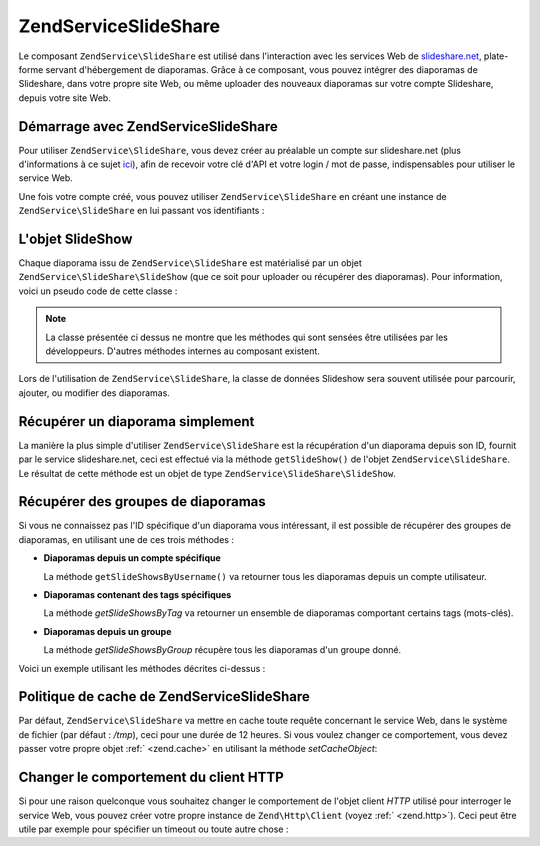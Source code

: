 .. EN-Revision: none
.. _zendservice.slideshare:

ZendService\SlideShare
=======================

Le composant ``ZendService\SlideShare`` est utilisé dans l'interaction avec les services Web de
`slideshare.net`_, plate-forme servant d'hébergement de diaporamas. Grâce à ce composant, vous pouvez intégrer
des diaporamas de Slideshare, dans votre propre site Web, ou même uploader des nouveaux diaporamas sur votre
compte Slideshare, depuis votre site Web.

.. _zendservice.slideshare.basicusage:

Démarrage avec ZendService\SlideShare
--------------------------------------

Pour utiliser ``ZendService\SlideShare``, vous devez créer au préalable un compte sur slideshare.net (plus
d'informations à ce sujet `ici`_), afin de recevoir votre clé d'API et votre login / mot de passe, indispensables
pour utiliser le service Web.

Une fois votre compte créé, vous pouvez utiliser ``ZendService\SlideShare`` en créant une instance de
``ZendService\SlideShare`` en lui passant vos identifiants :

.. code-block:: php
   :linenos:

   // Crée une instance du composant
   $ss = new ZendService\SlideShare('APIKEY',
                                     'SHAREDSECRET',
                                     'USERNAME',
                                     'PASSWORD');

.. _zendservice.slideshare.slideshowobj:

L'objet SlideShow
-----------------

Chaque diaporama issu de ``ZendService\SlideShare`` est matérialisé par un objet
``ZendService\SlideShare\SlideShow`` (que ce soit pour uploader ou récupérer des diaporamas). Pour information,
voici un pseudo code de cette classe :

.. code-block:: php
   :linenos:

   class ZendService\SlideShare\SlideShow {

       /**
        * Récupère l'emplacement du diaporama
        */
       public function getLocation() {
           return $this->_location;
       }

       /**
        * Récupère la transcription du diaporama
        */
       public function getTranscript() {
           return $this->_transcript;
       }

       /**
        * Associe un mot-clé au diaporama
        */
       public function addTag($tag) {
           $this->_tags[] = (string) $tag;
           return $this;
       }

       /**
        * Associe des mots-clés au diaporama
        */
       public function setTags(Array $tags) {
           $this->_tags = $tags;
           return $this;
       }

       /**
        * Récupère tous les mots-clés associés au diaporama
        */
       public function getTags() {
           return $this->_tags;
       }

       /**
        * Règle le nom de fichier du diaporama dans le système
        * de fichiers local (pour l'upload d'un nouveau diaporama)
        */
       public function setFilename($file) {
           $this->_slideShowFilename = (string) $file;
           return $this;
       }

       /**
        * Rècupère le nom de fichier du diaporama dans le système
        * de fichiers local qui sera uploadé
        */
       public function getFilename() {
           return $this->_slideShowFilename;
       }

       /**
        * Récupère l'ID du diaporama
        */
       public function getId() {
           return $this->_slideShowId;
       }

       /**
        * Récupère le code HTML utilisé pour la projection du diaporama
        */
       public function getEmbedCode() {
           return $this->_embedCode;
       }

       /**
        * Récupère l'URI de la vignette du diaporama
        */
       public function getThumbnailUrl() {
           return $this->_thumbnailUrl;
       }

       /**
        * Règle le titre du diaporama
        */
       public function setTitle($title) {
           $this->_title = (string) $title;
           return $this;
       }

       /**
        * Récupère le titre du diaporama
        */
       public function getTitle() {
           return $this->_title;
       }

       /**
        * Régle la description du diaporama
        */
       public function setDescription($desc) {
           $this->_description = (string) $desc;
           return $this;
       }

       /**
        * Récupère la description du diaporama
        */
       public function getDescription() {
           return $this->_description;
       }

       /**
        * Récupère le statut (numérique) du diaporama sur le serveur
        */
       public function getStatus() {
           return $this->_status;
       }

       /**
        * Récupère la description textuelle du statut du diaporama
        * sur le serveur
        */
       public function getStatusDescription() {
           return $this->_statusDescription;
       }

       /**
        * Récupère le lien permanent du diaporama
        */
       public function getPermaLink() {
           return $this->_permalink;
       }

       /**
        * Récupère le nombre de diapositives que le diaporama comprend
        */
       public function getNumViews() {
           return $this->_numViews;
       }
   }

.. note::

   La classe présentée ci dessus ne montre que les méthodes qui sont sensées être utilisées par les
   développeurs. D'autres méthodes internes au composant existent.

Lors de l'utilisation de ``ZendService\SlideShare``, la classe de données Slideshow sera souvent utilisée pour
parcourir, ajouter, ou modifier des diaporamas.

.. _zendservice.slideshare.getslideshow:

Récupérer un diaporama simplement
---------------------------------

La manière la plus simple d'utiliser ``ZendService\SlideShare`` est la récupération d'un diaporama depuis son
ID, fournit par le service slideshare.net, ceci est effectué via la méthode ``getSlideShow()`` de l'objet
``ZendService\SlideShare``. Le résultat de cette méthode est un objet de type
``ZendService\SlideShare\SlideShow``.

.. code-block:: php
   :linenos:

   // Création d'une instance du composant
   $ss = new ZendService\SlideShare('APIKEY',
                                     'SHAREDSECRET',
                                     'USERNAME',
                                     'PASSWORD');

   $slideshow = $ss->getSlideShow(123456);

   print "Titre du diaporama : {$slideshow->getTitle()}<br/>\n";
   print "Nombre de diapositives : {$slideshow->getNumViews()}<br/>\n";

.. _zendservice.slideshare.getslideshowlist:

Récupérer des groupes de diaporamas
-----------------------------------

Si vous ne connaissez pas l'ID spécifique d'un diaporama vous intéressant, il est possible de récupérer des
groupes de diaporamas, en utilisant une de ces trois méthodes :

- **Diaporamas depuis un compte spécifique**

  La méthode ``getSlideShowsByUsername()`` va retourner tous les diaporamas depuis un compte utilisateur.

- **Diaporamas contenant des tags spécifiques**

  La méthode *getSlideShowsByTag* va retourner un ensemble de diaporamas comportant certains tags (mots-clés).

- **Diaporamas depuis un groupe**

  La méthode *getSlideShowsByGroup* récupère tous les diaporamas d'un groupe donné.

Voici un exemple utilisant les méthodes décrites ci-dessus :

.. code-block:: php
   :linenos:

   // Crée une nouvelle instance du composant
   $ss = new ZendService\SlideShare('APIKEY',
                                     'SHAREDSECRET',
                                     'USERNAME',
                                     'PASSWORD');

   $starting_offset = 0;
   $limit = 10;

   // Récupère les 10 premiers de chaque type
   $ss_user = $ss->getSlideShowsByUser('username', $starting_offset, $limit);
   $ss_tags = $ss->getSlideShowsByTag('zend', $starting_offset, $limit);
   $ss_group = $ss->getSlideShowsByGroup('mygroup', $starting_offset, $limit);

   // Itère sur les diaporamas
   foreach ($ss_user as $slideshow) {
      print "Titre du diaporama : {$slideshow->getTitle}<br/>\n";
   }

.. _zendservice.slideshare.caching:

Politique de cache de ZendService\SlideShare
---------------------------------------------

Par défaut, ``ZendService\SlideShare`` va mettre en cache toute requête concernant le service Web, dans le
système de fichier (par défaut : */tmp*), ceci pour une durée de 12 heures. Si vous voulez changer ce
comportement, vous devez passer votre propre objet :ref:` <zend.cache>` en utilisant la méthode *setCacheObject*:

.. code-block:: php
   :linenos:

   $frontendOptions = array(
                           'lifetime' => 7200,
                           'automatic_serialization' => true);
   $backendOptions  = array(
                           'cache_dir' => '/webtmp/');

   $cache = Zend\Cache\Cache::factory('Core',
                                'File',
                                $frontendOptions,
                                $backendOptions);

   $ss = new ZendService\SlideShare('APIKEY',
                                     'SHAREDSECRET',
                                     'USERNAME',
                                     'PASSWORD');
   $ss->setCacheObject($cache);

   $ss_user = $ss->getSlideShowsByUser('username', $starting_offset, $limit);

.. _zendservice.slideshare.httpclient:

Changer le comportement du client HTTP
--------------------------------------

Si pour une raison quelconque vous souhaitez changer le comportement de l'objet client *HTTP* utilisé pour
interroger le service Web, vous pouvez créer votre propre instance de ``Zend\Http\Client`` (voyez :ref:`
<zend.http>`). Ceci peut être utile par exemple pour spécifier un timeout ou toute autre chose :

.. code-block:: php
   :linenos:

   $client = new Zend\Http\Client();
   $client->setConfig(array('timeout' => 5));

   $ss = new ZendService\SlideShare('APIKEY',
                                     'SHAREDSECRET',
                                     'USERNAME',
                                     'PASSWORD');
   $ss->setHttpClient($client);
   $ss_user = $ss->getSlideShowsByUser('username', $starting_offset, $limit);



.. _`slideshare.net`: http://www.slideshare.net/
.. _`ici`: http://www.slideshare.net/developers/
